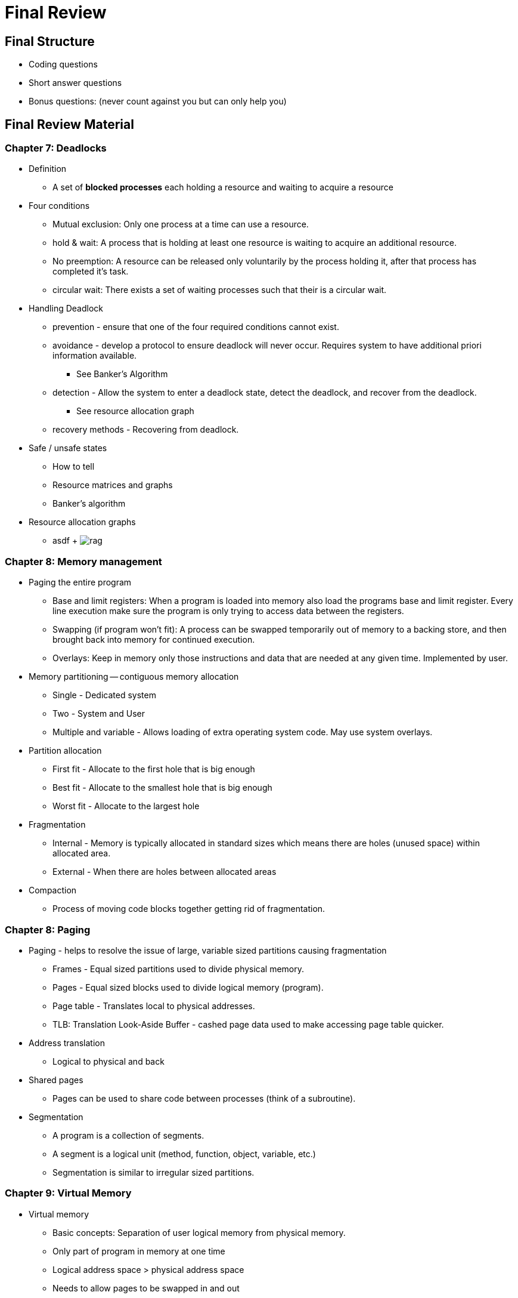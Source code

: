 = Final Review

== Final Structure
* Coding questions
* Short answer questions
* Bonus questions: (never count against you but can only help you)

== Final Review Material

=== Chapter 7: Deadlocks
* Definition
  ** A set of *blocked processes* each holding a resource and waiting to acquire a resource
* Four conditions
  ** Mutual exclusion: Only one process at a time can use a resource.
  ** hold & wait: A process that is holding at least one resource is waiting to acquire an additional resource.
  ** No preemption: A resource can be released only voluntarily by the process holding it, after that process has completed it's task.
  ** circular wait: There exists a set of waiting processes such that their is a circular wait.
* Handling Deadlock
  ** prevention - ensure that one of the four required conditions cannot exist.
  ** avoidance - develop a protocol to ensure deadlock will never occur.  Requires system to have additional priori information available.
    *** See Banker's Algorithm
  ** detection - Allow the system to enter a deadlock state, detect the deadlock, and recover from the deadlock.
    *** See resource allocation graph
  ** recovery methods - Recovering from deadlock.
* Safe / unsafe states
  ** How to tell
  ** Resource matrices and graphs
  ** Banker's algorithm
* Resource allocation graphs
  ** asdf
  +
  image:assets/rag.png[]

=== Chapter 8: Memory management
* Paging the entire program
  ** Base and limit registers: When a program is loaded into memory also load the programs base and limit register.  Every line execution make sure the program is only trying to access data between the registers.
  ** Swapping (if program won't fit): A process can be swapped temporarily out of memory to a backing store, and then brought back into memory for continued execution.
  ** Overlays: Keep in memory only those instructions and data that are needed at any given time.  Implemented by user.
* Memory partitioning -- contiguous memory allocation
  ** Single - Dedicated system
  ** Two - System and User
  ** Multiple and variable - Allows loading of extra operating system code. May use system overlays.
* Partition allocation
  ** First fit - Allocate to the first hole that is big enough
  ** Best fit - Allocate to the smallest hole that is big enough
  ** Worst fit - Allocate to the largest hole
* Fragmentation
  ** Internal - Memory is typically allocated in standard sizes which means there are holes (unused space) within allocated area.
  ** External - When there are holes between allocated areas
* Compaction
  ** Process of moving code blocks together getting rid of fragmentation.

=== Chapter 8: Paging
* Paging - helps to resolve the issue of large, variable sized partitions causing fragmentation
  ** Frames - Equal sized partitions used to divide physical memory.
  ** Pages - Equal sized blocks used to divide logical memory (program).
  ** Page table - Translates local to physical addresses.
  ** TLB: Translation Look-Aside Buffer - cashed page data used to make accessing page table quicker.
* Address translation
  ** Logical to physical and back
* Shared pages
  ** Pages can be used to share code between processes (think of a subroutine).
* Segmentation
  ** A program is a collection of segments.
  ** A segment is a logical unit (method, function, object, variable, etc.)
  ** Segmentation is similar to irregular sized partitions.

=== Chapter 9: Virtual Memory
* Virtual memory
  ** Basic concepts: Separation of user logical memory from physical memory.
  ** Only part of program in memory at one time
  ** Logical address space > physical address space
  ** Needs to allow pages to be swapped in and out
* Paging
  ** Valid/invalid bit - marks every frame as either valid (v) or invalid (i) to tell the MMU whether or not the frame
* Page fault
  ** What and why: Happens when there is a reference to a page not in memory.
  ** Notifies OS who then needs to handle the page fault and load the page into memory.
* Page replacement algorithms
  ** Handles the situation where there is a page fault, and our memory is full.
  ** FIFO - First in First Out
  ** LRU - Least Recently Used: Victim is page that has not been used for the longest period of time.
  ** 2nd Chance - Implementation of LRU
  ** Optimal - Replace page that will not be used for longest period of time.
  ** Implementations
    *** LRU (time stamp, stack, reference bit)
    *** 2nd Chance -- reference bit and modify (dirty) bit
* Frame allocation (to processes)
  ** Equal - Each process gets an equal number of frames
  ** Proportional - Allocate frames according to the size of the process
  ** Priority - Allocate frames based on the priority of the process
  ** Combination - Size and Priority
  ** Also minimum -- all affected by multiprogramming level
* Thrashing
  ** What / why - Too many processes are "active" at once and may not have "enough" pages.  Fault rate becomes high and CPU usage suffers.
  ** Local / global page replacement
    *** Global - process selects a replacement frame from the set of all frames.
    *** Local - process selects a replacement frame from only its own set of allocated frames.
  ** How to detect
    *** Sudden increase in page fault frequency
  ** How to handle
    *** Control maximum multiprogramming level
    *** Use local rather than global page replacement
* Locality / working set
  ** General concept / why important - Processes tend to execute instructions near to one another.
  ** Locality - set of pages used together.
  ** What if too large or too small - if the size of all localities of all active processes > total memory size then thrashing occures.
* Pre-paging - bringing all pages process will need.
* Pinned pages - Ensure that a frame does not get paged out no matter what.
* Inverted page table - use single page table not one for each process.

=== Chapter 10: Disks
* Disk structure
  ** Track - round on a platter
  ** Tector - Section of track
  ** Cylinder - Combination of all the same tracks on all platters
  ** Seek - Time it takes for arm to get to desired cylinder
  ** Latency - Time it takes to rotate to correct section
  ** Transfer - Rate at which data flows between drive and computer
  ** Device directory
* Disk scheduling
  ** characteristics, advantages / disadvantages
  ** FCFS - First-Come-First-Served: simple but often results in excessive arm movement.
  ** SSTF - Shortest-Seek-Time-First: choose request that is closest to the current head position. Could result in starvation
  ** SCAN - Starts at one end and moves around disk servicing all requests along the way, then makes it way back.
  ** C-SCAN - Same as scan except the head will go all the way back to the begining and then start scanning again.
  ** LOOK - Same as scan except the arm only goes as far as the last request in each direction.
  ** C-LOOK - Same as c-scan except the arm only goes as far as the last request in each direction.
* Disk protection
  ** RAID - Redundant Array of Independent Disks
  ** RAID 0 - No redundency. Space Complexity (N)
  ** RAID 1 - Mirroring - Duplicate copy of each disk. Space complexity (2N)
  **  RAID 5 - Data spead across disks.  Parity bit and data spread across all disks.  All data from a failed disk can be recoved, but nothing can be recoved if more than 2 disks fail. Space Complexity (N + M) where M is the number of drives.
* Tertiary and hierarchical storage management
  ** Tertiary: Level below secondary storage typically on tapes
  ** Hierarchical: Move data between high-cost and low-cost storage media

=== Chapter 12: File System
* File allocation
  *** characteristics, advantages / disadvantages
  ** Contiguous - Each file occupies a set of contiguous blocks on the disk.  Simple, random access is quick.  But files cannot grow, and there is a lot of external frag.
  ** Linked - Each block links to the next block in the chain.  Blocks can be scattered anywhere. Files can grow, and there is no frag.  Random access is harder, and need to allocate space for pointers.
  ** Indexed - each file has an index block that contains pointers to all blocks in file.  Random access is easy, easy to expand, not fragmentation.  But need extra space for index tables.
  ** What happens if index block is full? Create a new index that points to the old index.
* Free space management
  ** characteristics, advantages / disadvantages
  ** Bitmap - bit at the begining of each block to say whether or not it is free or blocked. Simple and fast.  But takes up much space.
  ** Linked Lists - maintiain a pointer in each free block to point to the next free block. Little wasted space. But cannot get continguous space easily, and very slow.
  ** Grouping (index) - Directory in a series of blocks/sectors.
  ** Counting - improvement of grouping.




* I/O Systems and subsystems
  ** Hardware, polling, interrupts, interrupt-driven I/O, DMA, blocking/non-blocking I/O, synchronous/asynchronous I/O
  ** Interface, block and character devices, network devices
  ** Kernel I/O subsystem
  ** Streams
  ** Performance
